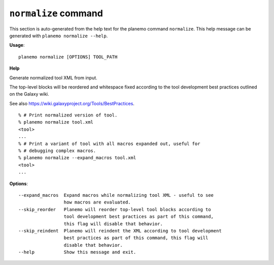 
``normalize`` command
===============================

This section is auto-generated from the help text for the planemo command
``normalize``. This help message can be generated with ``planemo normalize
--help``.

**Usage**::

    planemo normalize [OPTIONS] TOOL_PATH

**Help**

Generate normalized tool XML from input.

The top-level blocks will be reordered and whitespace fixed according to
the tool development best practices outlined on the Galaxy wiki.

See also https://wiki.galaxyproject.org/Tools/BestPractices.

::

    % # Print normalized version of tool.
    % planemo normalize tool.xml
    <tool>
    ...
    % # Print a variant of tool with all macros expanded out, useful for
    % # debugging complex macros.
    % planemo normalize --expand_macros tool.xml
    <tool>
    ...

**Options**::


      --expand_macros  Expand macros while normalizing tool XML - useful to see
                       how macros are evaluated.
      --skip_reorder   Planemo will reorder top-level tool blocks according to
                       tool development best practices as part of this command,
                       this flag will disable that behavior.
      --skip_reindent  Planemo will reindent the XML according to tool development
                       best practices as part of this command, this flag will
                       disable that behavior.
      --help           Show this message and exit.
    
